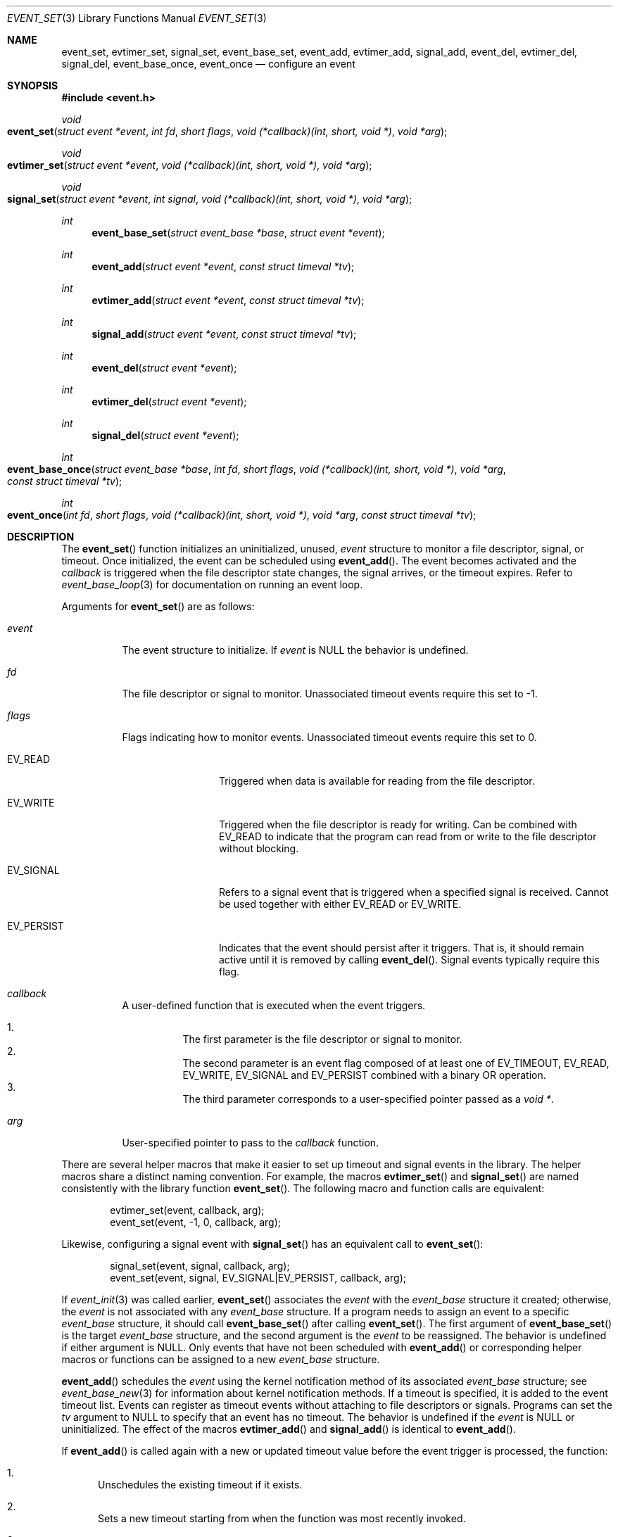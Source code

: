 .\" $OpenBSD: event_set.3,v 1.3 2023/04/27 16:48:53 schwarze Exp $
.\" Copyright (c) 2023 Ted Bullock <tbullock@comore.com>
.\"
.\" Permission to use, copy, modify, and distribute this software for any
.\" purpose with or without fee is hereby granted, provided that the above
.\" copyright notice and this permission notice appear in all copies.
.\"
.\" THE SOFTWARE IS PROVIDED "AS IS" AND THE AUTHOR DISCLAIMS ALL WARRANTIES
.\" WITH REGARD TO THIS SOFTWARE INCLUDING ALL IMPLIED WARRANTIES OF
.\" MERCHANTABILITY AND FITNESS. IN NO EVENT SHALL THE AUTHOR BE LIABLE FOR
.\" ANY SPECIAL, DIRECT, INDIRECT, OR CONSEQUENTIAL DAMAGES OR ANY DAMAGES
.\" WHATSOEVER RESULTING FROM LOSS OF USE, DATA OR PROFITS, WHETHER IN AN
.\" ACTION OF CONTRACT, NEGLIGENCE OR OTHER TORTIOUS ACTION, ARISING OUT OF
.\" OR IN CONNECTION WITH THE USE OR PERFORMANCE OF THIS SOFTWARE.
.\"
.Dd $Mdocdate: April 27 2023 $
.Dt EVENT_SET 3
.Os
.Sh NAME
.Nm event_set ,
.Nm evtimer_set ,
.Nm signal_set ,
.Nm event_base_set ,
.Nm event_add ,
.Nm evtimer_add ,
.Nm signal_add ,
.Nm event_del ,
.Nm evtimer_del ,
.Nm signal_del ,
.Nm event_base_once ,
.Nm event_once
.Nd configure an event
.Sh SYNOPSIS
.In event.h
.Ft void
.Fo event_set
.Fa "struct event *event"
.Fa "int fd"
.Fa "short flags"
.Fa "void (*callback)(int, short, void *)"
.Fa "void *arg"
.Fc
.Ft void
.Fo evtimer_set
.Fa "struct event *event"
.Fa "void (*callback)(int, short, void *)"
.Fa "void *arg"
.Fc
.Ft void
.Fo signal_set
.Fa "struct event *event"
.Fa "int signal"
.Fa "void (*callback)(int, short, void *)"
.Fa "void *arg"
.Fc
.Ft int
.Fn event_base_set "struct event_base *base" "struct event *event"
.Ft int
.Fn event_add "struct event *event" "const struct timeval *tv"
.Ft int
.Fn evtimer_add "struct event *event" "const struct timeval *tv"
.Ft int
.Fn signal_add "struct event *event" "const struct timeval *tv"
.Ft int
.Fn event_del "struct event *event"
.Ft int
.Fn evtimer_del "struct event *event"
.Ft int
.Fn signal_del "struct event *event"
.Ft int
.Fo event_base_once
.Fa "struct event_base *base"
.Fa "int fd"
.Fa "short flags"
.Fa "void (*callback)(int, short, void *)"
.Fa "void *arg"
.Fa "const struct timeval *tv"
.Fc
.Ft int
.Fo event_once
.Fa "int fd"
.Fa "short flags"
.Fa "void (*callback)(int, short, void *)"
.Fa "void *arg"
.Fa "const struct timeval *tv"
.Fc
.Sh DESCRIPTION
The
.Fn event_set
function initializes an uninitialized, unused,
.Fa event
structure to monitor a file descriptor, signal, or timeout.
Once initialized, the event can be scheduled using
.Fn event_add .
The event becomes activated and the
.Fa callback
is triggered when the file descriptor state changes, the signal arrives,
or the timeout expires.
Refer to
.Xr event_base_loop 3
for documentation on running an event loop.
.Pp
Arguments for
.Fn event_set
are as follows:
.Bl -tag -width Ds
.It Fa event
The event structure to initialize.
If
.Fa event
is
.Dv NULL
the behavior is undefined.
.It Fa fd
The file descriptor or signal to monitor.
Unassociated timeout events require this set to \-1.
.It Fa flags
Flags indicating how to monitor events.
Unassociated timeout events require this set to 0.
.Bl -tag -width EV_PERSIST
.It Dv EV_READ
Triggered when data is available for reading from the file descriptor.
.It Dv EV_WRITE
Triggered when the file descriptor is ready for writing.
Can be combined with
.Dv EV_READ
to indicate that the program can read from or write to the file descriptor
without blocking.
.It Dv EV_SIGNAL
Refers to a signal event that is triggered when a specified signal is
received.
Cannot be used together with either
.Dv EV_READ
or
.Dv EV_WRITE .
.It Dv EV_PERSIST
Indicates that the event should persist after it triggers.
That is, it should remain active until it is removed by calling
.Fn event_del .
Signal events typically require this flag.
.El
.It Fa callback
A user-defined function that is executed when the event triggers.
.Pp
.Bl -enum -width Ds -compact
.It
The first parameter is the file descriptor or signal to monitor.
.It
The second parameter is an event flag composed of at least one of
.Dv EV_TIMEOUT ,
.Dv EV_READ ,
.Dv EV_WRITE ,
.Dv EV_SIGNAL
and
.Dv EV_PERSIST
combined with a binary OR operation.
.It
The third parameter corresponds to a user-specified pointer passed as a
.Vt void * .
.El
.It Fa arg
User-specified pointer to pass to the
.Fa callback
function.
.El
.Pp
There are several helper macros that make it easier to set up timeout and
signal events in the library.
The helper macros share a distinct naming convention.
For example, the macros
.Fn evtimer_set
and
.Fn signal_set
are named consistently with the library function
.Fn event_set .
The following macro and function calls are equivalent:
.Bd -literal -offset indent
evtimer_set(event, callback, arg);
event_set(event, \-1, 0, callback, arg);
.Ed
.Pp
Likewise, configuring a signal event with
.Fn signal_set
has an equivalent call to
.Fn event_set :
.Bd -literal -offset indent
signal_set(event, signal, callback, arg);
event_set(event, signal, EV_SIGNAL|EV_PERSIST, callback, arg);
.Ed
.Pp
If
.Xr event_init 3
was called earlier,
.Fn event_set
associates the
.Fa event
with the
.Vt event_base
structure it created; otherwise, the
.Fa event
is not associated with any
.Vt event_base
structure.
If a program needs to assign an event to a specific
.Vt event_base
structure, it should call
.Fn event_base_set
after calling
.Fn event_set .
The first argument of
.Fn event_base_set
is the target
.Vt event_base
structure, and the second argument is the
.Fa event
to be reassigned.
The behavior is undefined if either argument is
.Dv NULL .
Only events that have not been scheduled with
.Fn event_add
or corresponding helper macros or functions can be assigned to a new
.Vt event_base
structure.
.Pp
.Fn event_add
schedules the
.Fa event
using the kernel notification method of its associated
.Vt event_base
structure; see
.Xr event_base_new 3
for information about kernel notification methods.
If a timeout is specified, it is added to the event timeout list.
Events can register as timeout events without attaching to file
descriptors or signals.
Programs can set the
.Fa tv
argument to
.Dv NULL
to specify that an event has no timeout.
The behavior is undefined if the
.Fa event
is
.Dv NULL
or uninitialized.
The effect of the macros
.Fn evtimer_add
and
.Fn signal_add
is identical to
.Fn event_add .
.Pp
If
.Fn event_add
is called again with a new or updated timeout value before the event trigger
is processed, the function:
.Bl -enum
.It
Unschedules the existing timeout if it exists.
.It
Sets a new timeout starting from when the function was most recently invoked.
.It
Reschedules the event with the event loop.
.El
.Pp
.Fn event_del
removes the
.Fa event
from the event loop of its associated
.Vt event_base
structure.
The behavior of the function is undefined if the
.Fa event
is
.Dv NULL .
On success, it removes the event from internal event queues and unregisters it
with the kernel notification method.
The function fails if the library was neither initialized with
.Xr event_init 3
nor was the event previously assigned to an
.Vt event_base
with
.Fn event_base_set .
The function does not free memory assigned to user-defined data structures,
nor does it close open file descriptors.
The effect of the macros
.Fn evtimer_del
and
.Fn signal_del
is identical to
.Fn event_del .
.Pp
.Fn event_base_once
is used to schedule a
.Fa callback
function to be executed exactly once without
requiring the caller to create and manage an
.Vt event
structure.
The arguments are as follows:
.Bl -tag -width Ds
.It Fa base
A pointer to an
.Vt event_base
structure initialized by
.Xr event_base_new 3 .
The behavior is undefined if
.Fa base
is
.Dv NULL .
.It Fa fd
A file descriptor to monitor.
.It Fa flags
.Dv EV_TIMEOUT ,
.Dv EV_READ ,
.Dv EV_WRITE ,
or
.Dv EV_READ | EV_WRITE .
.It Fa callback
A user-defined function that is executed when the event triggers.
This callback matches the same prototype and design used in
.Fn event_set .
.It Fa arg
A user-specified pointer to pass to the
.Fa callback
function.
.It Fa tv
A pointer to an optional timeout
.Vt timeval
structure, ignored if
.Dv NULL .
.El
.Pp
.Fn event_once
behaves similar to
.Fn event_base_once
and requires that the library is initialized with
.Xr event_init 3 .
.Pp
To check the status of a scheduled event, refer to the
.Xr event_pending 3
manual page.
If a program needs to manually trigger an event, refer to
.Xr event_active 3 .
.Sh RETURN VALUES
These functions return 0 on success or \-1 on failure.
.Pp
.Fn event_base_set
returns \-1 if the
.Fa event
has already been processed by
.Fn event_add .
.Pp
.Fn event_add
returns \-1 if a memory allocation fault occurs,
.Va errno
is set.
Other internal library errors terminate the program with
.Xr exit 3
after reporting to the log callback (see
.Xr event_set_log_callback 3 ) .
.Sh ERRORS
On failure
.Fn event_add
can set errno
as follows:
.Bl -tag -width Er
.It Bq Er ENOMEM
The system has insufficient memory to add the
.Fa event
to the event loop.
.El
.Sh SEE ALSO
.Xr event_active 3 ,
.Xr event_base_loop 3 ,
.Xr event_base_new 3 ,
.Xr event_pending 3
.Sh HISTORY
.Fn event_set ,
.Fn event_add
and
.Fn event_del
first appeared in libevent-0.1,
.Fn signal_set ,
.Fn signal_add ,
and
.Fn signal_del
in libevent-0.5 ,
and
.Fn evtimer_set ,
.Fn evtimer_add
and
.Fn evtimer_del
in libevent-0.6.
These functions have been available since
.Ox 3.2 .
.Pp
.Fn event_once
first appeared in libevent-0.8 and has been available since
.Ox 3.6 .
.Pp
.Fn event_base_set
first appeared in libevent-1.0 and has been available since
.Ox 3.8 .
.Pp
.Fn event_base_once
first appeared in libevent-1.3c and has been available since
.Ox 4.4 .
.Sh AUTHORS
.An -nosplit
.An Niels Provos
wrote the event library and these functions except for
.Fn event_base_once
which was also created by
.An Wouter Wijngaards .
.Pp
This manual page was written by
.An Ted Bullock Aq Mt tbullock@comlore.com .
